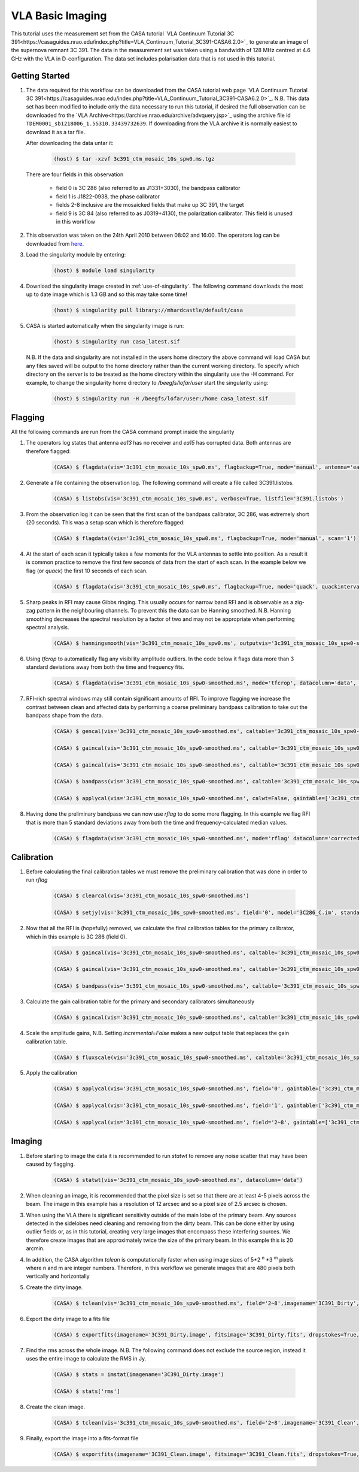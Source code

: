 VLA Basic Imaging
=================

This tutorial uses the measurement set from the CASA tutorial `VLA Continuum Tutorial 3C 391<https://casaguides.nrao.edu/index.php?title=VLA_Continuum_Tutorial_3C391-CASA6.2.0>`_ to generate an image of the supernova remnant 3C 391. The data in the measurement set was taken using a bandwidth of 128 MHz centred at 4.6 GHz with the VLA in D-configuration. The data set includes polarisation data that is not used in this tutorial.

Getting Started
---------------

#. The data required for this workflow can be downloaded from the CASA tutorial web page `VLA Continuum Tutorial 3C 391<https://casaguides.nrao.edu/index.php?title=VLA_Continuum_Tutorial_3C391-CASA6.2.0>`_. N.B. This data set has been modified to include only the data necessary to run this tutorial, if desired the full observation can be downloaded fro the `VLA Archive<https://archive.nrao.edu/archive/advquery.jsp>`_ using the archive file id ``TDEM0001_sb1218006_1.55310.33439732639``. If downloading from the VLA archive it is normally easiest to download it as a tar file.

   After downloading the data untar it:

	.. code-block:: console

		(host) $ tar -xzvf 3c391_ctm_mosaic_10s_spw0.ms.tgz

   There are four fields in this observation

	* \field 0 is 3C 286 (also referred to as J1331+3030), the bandpass calibrator
	* \field 1 is J1822-0938, the phase calibrator
	* \fields 2-8 inclusive are the mosaicked fields that make up 3C 391, the target
	* \field 9 is 3C 84 (also referred to as J0319+4130), the polarization calibrator. This field is unused in this workflow
	
#. This observation was taken on the 24th April 2010 between 08:02 and 16:00. The operators log can be downloaded from `here <http://www.vla.nrao.edu/cgi-bin/oplogs.cgi>`_.

#. Load the singularity module by entering:

	.. code-block:: console

		(host) $ module load singularity

#. Download the singularity image created in :ref:`use-of-singularity`. The following command downloads the most up to date image which is 1.3 GB and so this may take some time!

	.. code-block:: console

		(host) $ singularity pull library://mhardcastle/default/casa

#. CASA is started automatically when the singularity image is run:

	.. code-block:: console

		(host) $ singularity run casa_latest.sif

   N.B. If the data and singularity are not installed in the users home directory the above command will load CASA but any files saved will be output to the home directory rather than the current working directory. To specify which directory on the server is to be  treated as the home directory within the singularity use the -H command. For example, to change the singularity home directory to */beegfs/lofar/user* start the singularity using:

	.. code-block:: console

		(host) $ singularity run -H /beegfs/lofar/user:/home casa_latest.sif

Flagging
--------

All the following commands are run from the CASA command prompt inside the singularity

#. The operators log states that antenna *ea13* has no receiver and *ea15* has corrupted data. Both antennas are therefore flagged:

	.. code-block:: console

		(CASA) $ flagdata(vis='3c391_ctm_mosaic_10s_spw0.ms', flagbackup=True, mode='manual', antenna='ea13,ea15')


#. Generate a file containing the observation log. The following command will create a file called 3C391.listobs.

	.. code-block:: console

		(CASA) $ listobs(vis='3c391_ctm_mosaic_10s_spw0.ms', verbose=True, listfile='3C391.listobs')

#. From the observation log it can be seen that the first scan of the bandpass calibrator, 3C 286, was extremely short (20 seconds). This was a setup scan which is therefore flagged:

	.. code-block:: console

		(CASA) $ flagdata((vis='3c391_ctm_mosaic_10s_spw0.ms', flagbackup=True, mode='manual', scan='1')

#. At the start of each scan it typically takes a few moments for the VLA antennas to settle into position. As a result it is common practice to remove the first few seconds of data from the start of each scan. In the example below we flag (or `quack`) the first 10 seconds of each scan.

	.. code-block:: console

		(CASA) $ flagdata(vis='3c391_ctm_mosaic_10s_spw0.ms', flagbackup=True, mode='quack', quackinterval=10.0, quackmode='beg')

#. Sharp peaks in RFI may cause Gibbs ringing. This usually occurs for narrow band RFI and is observable as a zig-zag pattern in the neighbouring channels. To prevent this the data can be Hanning smoothed. N.B. Hanning smoothing decreases the spectral resolution by a factor of two and may not be appropriate when performing spectral analysis.

	.. code-block:: console

		(CASA) $ hanningsmooth(vis='3c391_ctm_mosaic_10s_spw0.ms', outputvis='3c391_ctm_mosaic_10s_spw0-smoothed.ms', datacolumn='data')

#. Using *tfcrop* to automatically flag any visibility amplitude outliers. In the code below it flags data more than 3 standard deviations away from both the time and frequency fits.

	.. code-block:: console

		(CASA) $ flagdata(vis='3c391_ctm_mosaic_10s_spw0-smoothed.ms', mode='tfcrop', datacolumn='data', timecutoff=3.0, freqcutoff=3.0)

#. RFI-rich spectral windows may still contain significant amounts of RFI. To improve flagging we increase the contrast between clean and affected data by performing a coarse preliminary bandpass calibration to take out the bandpass shape from the data. 

	.. code-block:: console

		(CASA) $ gencal(vis='3c391_ctm_mosaic_10s_spw0-smoothed.ms', caltable='3c391_ctm_mosaic_10s_spw0-smoothed.antpos', caltype='antpos')

		(CASA) $ gaincal(vis='3c391_ctm_mosaic_10s_spw0-smoothed.ms', caltable='3c391_ctm_mosaic_10s_spw0-smoothed.G0', gaintype='G', calmode='p', solint='int', field='0', refant='ea21', minsnr=5.0, spw='0:27~36', gaintable=['3c391_ctm_mosaic_10s_spw0-smoothed.antpos'])

		(CASA) $ gaincal(vis='3c391_ctm_mosaic_10s_spw0-smoothed.ms', caltable='3c391_ctm_mosaic_10s_spw0-smoothed.K0', gaintype='K', solint='inf', field='0', refant='ea21', minsnr=5.0, spw='0:5~58', combine='scan', gaintable=['3c391_ctm_mosaic_10s_spw0-smoothed.antpos','3c391_ctm_mosaic_10s_spw0-smoothed.G0'])

		(CASA) $ bandpass(vis='3c391_ctm_mosaic_10s_spw0-smoothed.ms', caltable='3c391_ctm_mosaic_10s_spw0-smoothed.B0', solint='inf', field='0', refant='ea21', spw='', combine='scan', gaintable=['3c391_ctm_mosaic_10s_spw0-smoothed.antpos','3c391_ctm_mosaic_10s_spw0-smoothed.G0','3c391_ctm_mosaic_10s_spw0-smoothed.K0'])

		(CASA) $ applycal(vis='3c391_ctm_mosaic_10s_spw0-smoothed.ms', calwt=False, gaintable=['3c391_ctm_mosaic_10s_spw0-smoothed.antpos','3c391_ctm_mosaic_10s_spw0-smoothed.G0','3c391_ctm_mosaic_10s_spw0-smoothed.K0','3c391_ctm_mosaic_10s_spw0-smoothed.B0']

#. Having done the preliminary bandpass we can now use *rflag* to do some more flagging. In this example we flag RFI that is more than 5 standard deviations away from both the time and frequency-calculated median values.

	.. code-block:: console

		(CASA) $ flagdata(vis='3c391_ctm_mosaic_10s_spw0-smoothed.ms', mode='rflag' datacolumn='corrected', timedevscale=5.0, freqdevscale=5.0, flagbackup=True)

Calibration
-----------

#. Before calculating the final calibration tables we must remove the preliminary calibration that was done in order to run *rflag*

	.. code-block:: console

		(CASA) $ clearcal(vis='3c391_ctm_mosaic_10s_spw0-smoothed.ms')

		(CASA) $ setjy(vis='3c391_ctm_mosaic_10s_spw0-smoothed.ms', field='0', model='3C286_C.im', standard='Perley-Butler 2017')

#. Now that all the RFI is (hopefully) removed, we calculate the final calibration tables for the primary calibrator, which in this example is 3C 286 (field 0).

	.. code-block:: console

		(CASA) $ gaincal(vis='3c391_ctm_mosaic_10s_spw0-smoothed.ms', caltable='3c391_ctm_mosaic_10s_spw0-smoothed.G1', gaintype='G', calmode='p', solint='int', field='0', refant='ea21', spw='0:27~36', minsnr=5.0, gaintable=['3c391_ctm_mosaic_10s_spw0-smoothed.antpos'])

		(CASA) $ gaincal(vis='3c391_ctm_mosaic_10s_spw0-smoothed.ms', caltable='3c391_ctm_mosaic_10s_spw0-smoothed.K1', gaintype='K', solint='inf', field='0', refant='ea21', spw='0:5~58', combine='scan', minsnr=5.0, gaintable=['3c391_ctm_mosaic_10s_spw0-smoothed.antpos','3c391_ctm_mosaic_10s_spw0-smoothed.G1'])

		(CASA) $ bandpass(vis='3c391_ctm_mosaic_10s_spw0-smoothed.ms', caltable='3c391_ctm_mosaic_10s_spw0-smoothed.B1', solint='inf', field='0', refant='ea21', spw='', combine='scan', gaintable=['3c391_ctm_mosaic_10s_spw0-smoothed.ms.antpos','3c391_ctm_mosaic_10s_spw0-smoothed.G1','3c391_ctm_mosaic_10s_spw0-smoothed.K1'])

#. Calculate the gain calibration table for the primary and secondary calibrators simultaneously

	.. code-block:: console

		(CASA) $ gaincal(vis='3c391_ctm_mosaic_10s_spw0-smoothed.ms', caltable='3c391_ctm_mosaic_10s_spw0-smoothed.G2', gaintype='G', calmode='ap', solint='inf', field='0,1', refant='ea21', spw='0:5~58', gaintable=['3c391_ctm_mosaic_10s_spw0-smoothed.ms.antpos','3c391_ctm_mosaic_10s_spw0-smoothed.ms.rq','3c391_ctm_mosaic_10s_spw0-smoothed.K1','3c391_ctm_mosaic_10s_spw0-smoothed.B1'])

#. Scale the amplitude gains, N.B. Setting *incremental=False* makes a new output table that replaces the gain calibration table.

	.. code-block:: console

		(CASA) $ fluxscale(vis='3c391_ctm_mosaic_10s_spw0-smoothed.ms', caltable='3c391_ctm_mosaic_10s_spw0-smoothed.G2', fluxtable='3c391_ctm_mosaic_10s_spw0-smoothed.fluxscale2', reference='0', transfer=['1'], incremental=False)

#. Apply the calibration

	.. code-block:: console

		(CASA) $ applycal(vis='3c391_ctm_mosaic_10s_spw0-smoothed.ms', field='0', gaintable=['3c391_ctm_mosaic_10s_spw0-smoothed.antpos','3c391_ctm_mosaic_10s_spw0-smoothed.fluxscale2','3c391_ctm_mosaic_10s_spw0-smoothed.K1','3c391_ctm_mosaic_10s_spw0-smoothed.B1'], gainfield=['','0','',''], interp=['','nearest','',''], calwt=False)

		(CASA) $ applycal(vis='3c391_ctm_mosaic_10s_spw0-smoothed.ms', field='1', gaintable=['3c391_ctm_mosaic_10s_spw0-smoothed.antpos','3c391_ctm_mosaic_10s_spw0-smoothed.fluxscale2','3c391_ctm_mosaic_10s_spw0-smoothed.K1','3c391_ctm_mosaic_10s_spw0-smoothed.B1'], gainfield=['','1','',''], interp=['','nearest','',''], calwt=False)

		(CASA) $ applycal(vis='3c391_ctm_mosaic_10s_spw0-smoothed.ms', field='2~8', gaintable=['3c391_ctm_mosaic_10s_spw0-smoothed.antpos','3c391_ctm_mosaic_10s_spw0-smoothed.fluxscale2','3c391_ctm_mosaic_10s_spw0-smoothed.K1','3c391_ctm_mosaic_10s_spw0-smoothed.B1'], gainfield=['','1','',''], interp=['','linear','',''], calwt=False)

Imaging
-------

#. Before starting to image the data it is recommended to run *statwt* to remove any noise scatter that may have been caused by flagging.

	.. code-block:: console

		(CASA) $ statwt(vis='3c391_ctm_mosaic_10s_spw0-smoothed.ms', datacolumn='data')

#. When cleaning an image, it is recommended that the pixel size is set so that there are at least 4-5 pixels across the beam. The image in this example has a resolution of 12 arcsec and so a pixel size of 2.5 arcsec is chosen.

#. When using the VLA there is significant sensitivity outside of the main lobe of the primary beam. Any sources detected in the sidelobes need cleaning and removing from the dirty beam. This can be done either by using outlier fields or, as in this tutorial, creating very large images that encompass these interfering sources. We therefore create images that are approximately twice the size of the primary beam. In this example this is 20 arcmin.

#. In addition, the CASA algorithm *tclean* is computationally faster when using image sizes of 5\*2 :superscript:`n` \*3 :superscript:`m` pixels where n and m are integer numbers. Therefore, in this workflow we generate images that are 480 pixels both vertically and horizontally

#. Create the dirty image. 

	.. code-block:: console

		(CASA) $ tclean(vis='3c391_ctm_mosaic_10s_spw0-smoothed.ms', field='2~8',imagename='3C391_Dirty', cell=['2.5arcsec','2.5arcsec'], imsize=[480,480], niter=0, stokes='I', gridder='mosaic')

#. Export the dirty image to a fits file

	.. code-block:: console

		(CASA) $ exportfits(imagename='3C391_Dirty.image', fitsimage='3C391_Dirty.fits', dropstokes=True, dropdeg=True)

#. Find the rms across the whole image. N.B. The following command does not exclude the source region, instead it uses the entire image to calculate the RMS in Jy.

	.. code-block:: console

		(CASA) $ stats = imstat(imagename='3C391_Dirty.image')

		(CASA) $ stats['rms']

#. Create the clean image.

	.. code-block:: console

		(CASA) $ tclean(vis='3c391_ctm_mosaic_10s_spw0-smoothed.ms', field='2~8',imagename='3C391_Clean', cell=['2.5arcsec','2.5arcsec'], imsize=[480,480], niter=20000, threshold='1.0mJy', stokes='I', gridder='mosaic', deconvolver='multiscale', scales=[0, 5, 15, 45], smallscalebias=0.9, weighting='briggs', robust=0.5, pbcor=True)

#. Finally, export the image into a fits-format file

	.. code-block:: console

		(CASA) $ exportfits(imagename='3C391_Clean.image', fitsimage='3C391_Clean.fits', dropstokes=True, dropdeg=True)








